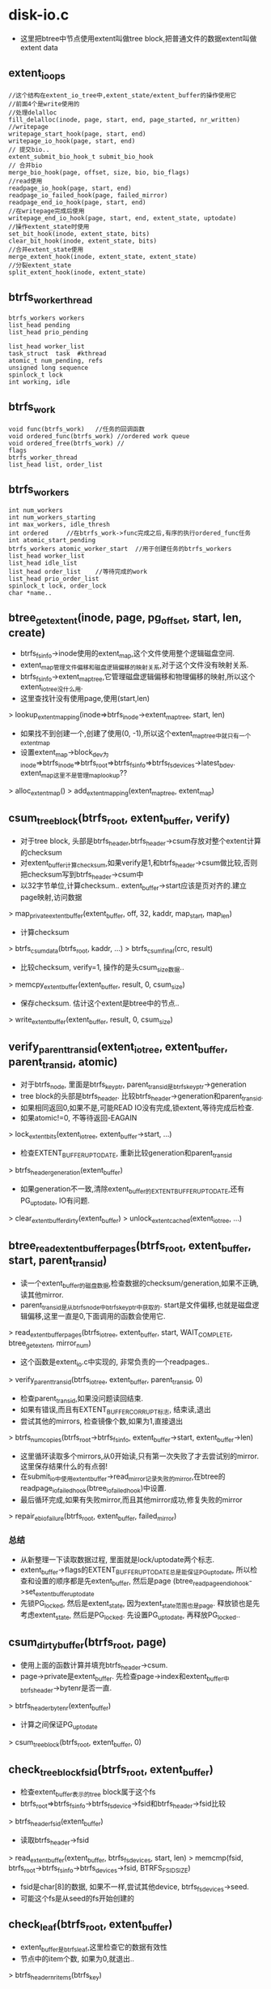 * disk-io.c
  - 这里把btree中节点使用extent叫做tree block,把普通文件的数据extent叫做extent data

** extent_io_ops
   #+begin_src C++
       //这个结构在extent_io_tree中,extent_state/extent_buffer的操作使用它
       //前面4个是write使用的
       //处理delalloc
       fill_delalloc(inode, page, start, end, page_started, nr_written)
       //writepage
       writepage_start_hook(page, start, end)
       writepage_io_hook(page, start, end)
       // 提交bio..
       extent_submit_bio_hook_t submit_bio_hook
       // 合并bio
       merge_bio_hook(page, offset, size, bio, bio_flags)
       //read使用
       readpage_io_hook(page, start, end)
       readpage_io_failed_hook(page, failed_mirror)
       readpage_end_io_hook(page, start, end)
       //在writepage完成后使用
       writepage_end_io_hook(page, start, end, extent_state, uptodate)
       //操作extent_state时使用
       set_bit_hook(inode, extent_state, bits)
       clear_bit_hook(inode, extent_state, bits)
       //合并extent_state使用
       merge_extent_hook(inode, extent_state, extent_state)
       //分裂extent_state
       split_extent_hook(inode, extent_state)
   #+end_src

** btrfs_worker_thread
   #+begin_src C++
       btrfs_workers workers
       list_head pending
       list_head prio_pending
     
       list_head worker_list
       task_struct  task  #kthread
       atomic_t num_pending, refs
       unsigned long sequence
       spinlock_t lock
       int working, idle
   #+end_src
     
** btrfs_work
   #+begin_src C++
       void func(btrfs_work)   //任务的回调函数
       void ordered_func(btrfs_work) //ordered work queue
       void ordered_free(btrfs_work) //
       flags
       btrfs_worker_thread
       list_head list, order_list
   #+end_src
     
** btrfs_workers
   #+begin_src C++
       int num_workers
       int num_workers_starting
       int max_workers, idle_thresh
       int ordered     //在btrfs_work->func完成之后,有序的执行ordered_func任务
       int atomic_start_pending
       btrfs_workers atomic_worker_start  //用于创建任务的btrfs_workers
       list_head worker_list
       list_head idle_list
       list_head order_list    //等待完成的work
       list_head prio_order_list
       spinlock_t lock, order_lock
       char *name..
   #+end_src
     
** btree_get_extent(inode, page, pg_offset, start, len, create)
   - btrfs_fs_info->inode使用的extent_map,这个文件使用整个逻辑磁盘空间.
   - extent_map管理文件偏移和磁盘逻辑偏移的映射关系,对于这个文件没有映射关系.
   - btrfs_fs_info->extent_map_tree,它管理磁盘逻辑偏移和物理偏移的映射,所以这个extent_io_tree没什么用.
   - 这里查找针没有使用page,使用(start,len)
   > lookup_extent_mapping(inode=>btrfs_inode->extent_map_tree, start, len)
   - 如果找不到创建一个,创建了使用(0, -1),所以这个extent_map_tree中就只有一个extent_map
   - 设置extent_map->block_dev为inode=>btrfs_inode=>btrfs_root=>btrfs_fs_info=>btrfs_fs_devices->latest_bdev. extent_map这里不是管理map_lookup??
   > alloc_extent_map()
   > add_extent_mapping(extent_map_tree, extent_map)

** csum_tree_block(btrfs_root, extent_buffer, verify)
   - 对于tree block, 头部是btrfs_header,btrfs_header->csum存放对整个extent计算的checksum
   - 对extent_buffer计算checksum,如果verify是1,和btrfs_header->csum做比较,否则把checksum写到btrfs_header->csum中
   - 以32字节单位,计算checksum..  extent_buffer->start应该是页对齐的.建立page映射,访问数据
   > map_private_extent_buffer(extent_buffer, off, 32, kaddr, map_start, map_len)
   - 计算checksum
   > btrfs_csum_data(btrfs_root, kaddr, ...)
   > btrfs_csum_final(crc, result)
   - 比较checksum, verify=1, 操作的是头csum_size数据..
   > memcpy_extent_buffer(extent_buffer, result, 0, csum_size)
   - 保存checksum. 估计这个extent是btree中的节点..
   > write_extent_buffer(extent_buffer, result, 0, csum_size)

** verify_parent_transid(extent_io_tree, extent_buffer, parent_transid, atomic)
   - 对于btrfs_node, 里面是btrfs_key_ptr, parent_transid是btrfs_key_ptr->generation
   - tree block的头部是btrfs_header. 比较btrfs_header->generation和parent_transid.
   - 如果相同返回0,如果不是,可能READ IO没有完成,锁extent,等待完成后检查.
   - 如果atomic!=0, 不等待返回-EAGAIN
   > lock_extent_bits(extent_io_tree, extent_buffer->start, ...)
   - 检查EXTENT_BUFFER_UPTODATE, 重新比较generation和parent_transid
   > btrfs_header_generation(extent_buffer)
   - 如果generation不一致,清除extent_buffer的EXTENT_BUFFER_UPTODATE,还有PG_uptodate, IO有问题.
   > clear_extent_buffer_dirty(extent_buffer)
   > unlock_extent_cached(extent_io_tree, ...)

** btree_read_extent_buffer_pages(btrfs_root, extent_buffer, start, parent_transid)
   - 读一个extent_buffer的磁盘数据,检查数据的checksum/generation,如果不正确,读其他mirror. 
   - parent_transid是从btrfs_node中btrfs_key_ptr中获取的. start是文件偏移,也就是磁盘逻辑偏移,这里一直是0,下面调用的函数会使用它.
   > read_extent_buffer_pages(btrfs_io_tree, extent_buffer, start, WAIT_COMPLETE, btree_get_extent, mirror_num)
   - 这个函数是extent_io.c中实现的, 非常负责的一个readpages..
   > verify_parent_transid(btrfs_io_tree, extent_buffer, parent_transid, 0)
   - 检查parent_transid,如果没问题读回结束. 
   - 如果有错误,而且有EXTENT_BUFFER_CORRUPT标志, 结束读,退出
   - 尝试其他的mirrors, 检查镜像个数,如果为1,直接退出
   > btrfs_num_copies(btrfs_root->btrfs_fs_info, extent_buffer->start, extent_buffer->len)
   - 这里循环读取多个mirrors,从0开始读,只有第一次失败了才去尝试别的mirror.这里保存结果什么的有点弱! 
   - 在submit_io中使用extent_buffer->read_mirror记录失败的mirror,在btree的readpage_io_failed_hook(btree_io_failed_hook)中设置.
   - 最后循环完成,如果有失败mirror,而且其他mirror成功,修复失败的mirror
   > repair_eb_io_failure(btrfs_root, extent_buffer, failed_mirror)

*** 总结
   - 从新整理一下读取数据过程, 里面就是lock/uptodate两个标志.
   - extent_buffer->flags的EXTENT_BUFFER_UPTODATE总是能保证PG_uptodate, 所以检查和设置的顺序都是先extent_buffer, 然后是page  (btree_readpage_end_io_hook->set_extent_buffer_uptodate
   - 先锁PG_locked, 然后是extent_state, 因为extent_state范围也是page. 释放锁也是先考虑extent_state, 然后是PG_locked. 先设置PG_uptodate, 再释放PG_locked..

** csum_dirty_buffer(btrfs_root, page)
   - 使用上面的函数计算并填充btrfs_header->csum. 
   - page->private是extent_buffer. 先检查page->index和extent_buffer中btrfs_header->bytenr是否一直.
   > btrfs_header_bytenr(extent_buffer)
   - 计算之间保证PG_uptodate
   > csum_tree_block(btrfs_root, extent_buffer, 0)

** check_tree_block_fsid(btrfs_root, extent_buffer)
   - 检查extent_buffer表示的tree block属于这个fs
   - btrfs_root=>btrfs_fs_info->btrfs_fs_device->fsid和btrfs_header->fsid比较
   > btrfs_header_fsid(extent_buffer)
   - 读取btrfs_header->fsid
   > read_extent_buffer(extent_buffer, btrfs_fs_devices, start, len)
   > memcmp(fsid, btrfs_root->btrfs_fs_info->btrfs_devices->fsid, BTRFS_FSID_SIZE)
   - fsid是char[8]的数据, 如果不一样,尝试其他device, btrfs_fs_devices->seed.
   - 可能这个fs是从seed的fs开始创建的

** check_leaf(btrfs_root, extent_buffer)
   - extent_buffer是btrfs_leaf,这里检查它的数据有效性
   - 节点中的item个数, 如果为0,就退出..
   > btrfs_header_nritems(btrfs_key)
   - 检查每个节点
   > btrfs_item_offset_nr(btrfs_key, 0)
   > btrfs_item_size_nr(btrfs_key, 0)
   > BTRFS_LEAF_DATA_SIZE(btrfs_root)
   - 第一个节点的data在extent最后..两者相加是btrfs_leaf的大小/tree block大小
   > btrfs_item_key_to_cpu(extent_buffer, btrfs_key, slot)
   - 获取btrfs_leaf中连续的两个key,检查是否有序,先比较objectid/type/offset
   > btrfs_comp_cpu_keys(key1, key2)
   - 检查两个挨着的data,位置是否正确
   > btrfs_item_offset_nr(extent_buffer, slot)
   > btrfs_item_end_nr(extent_buffer, slot+1)

** find_eb_for_page(extent_io_tree, page, int max_walk)
   - 找extent_buffer,它的范围函盖page
   - btrfs_io_tree使用radix tree管理extent_buffer,使用文件偏移索引
   - page是pagecache中的,从它获取文件偏移
   > page_offset(page)
   > find_extent_buffer(extent_io_tree, start, 0)
   - 如果找不到会减小查找地址start,直到找到一个extent_buffer
   - 检查extent_buffer->start/len,包含page的位置才有效,否则返回NULL

** btrfs_readpage_end_io_hook(page, start, end, extent_state, mirror)
   - 这是readpage完成后的回调函数, page->private是extent_buffer, page可以找到btrfs_inode, btrfs_root, btrfs_io_tree. 
   - 虽然这里是page,但操作的单位是extent,这个extent的page都完成时,才进行检查
   - page对应的extent是page->private.
   - 完成一个page的read, 记录到extent_buffer, 如果extent没有完成,就直接退出.
   > atomic_dec_and_test(extent_buffer->io_pages)
   - 下面开始检查extent_buffer数据的有效性.
   - btrfs_header->bytenr和extent_buffer->start比较
   > btrfs_header_bytenr(extent_buffer)
   - fsid, tree block属于这个fs
   > check_tree_block_fsid(btrfs_root, extent_buffer)
   - tree block的checksum
   > btrfs_header_level(extent_buffer)
   > csum_tree_block(btrfs_root, extent_buffer, 1)
   - 如果上面得出的level为0,检查叶子有效性..
   > check_leaf(btrfs_root, extent_buffer)
   - 如果extent读取完毕,设置extent/page的uptodate标志
   > set_extent_buffer_uptodate(extent_buffer)
   - 如果是readahead,回调函数
   > btrfs_readahead_hook(btrfs_root, extent_buffer, start, ret)

** btree_io_failed_hook(page, failed_mirror)
   - bio失败的回调函数
   - 设置extent_buffer->bflags的EXTENT_BUFFER_IOERROR, extent_buffer->read_mirror为failed_mirror
   - 检查EXTENT_BUFFER_READAHEAD
   > btree_readahead_hook(btrfs_root, extent_buffer, start, -EIO)

** 总结

** end_io_wq
   #+begin_src 
       bio                     //原始的bio
       bio_end_io_t end_io     //原始的回调
       void private            //?
       btrfs_fs_info info      //?
       int error
       int metadata            //是否是metadata的io
       list_head list
       btrfs_work work         //具体的事情
       // 用于bio完成之后的数据,对于读就是验证checksums,对于写是操作metadata,
   #+end_src

** end_workqueue_bio(bio, err)
   - 这是一个bio回调函数. bio提交之后,再触发别的任务.
   - end_io_wq在bio->private中, 设置end_io_wq, 回调函数是end_workqueue_fn. 根据IO方向和end_io_wq->metadata把end_io_wq添加到对应的wq中
   > btrfs_queue_worker(btrfs_fs_info->some_worker, end_io_wq->work)
   - wirte, metadata=BTRFS_WQ_ENDIO_METADATA   => endio_meta_write_workers
   - write, metadata=BTRFS_WQ_ENDIO_FREE_SPACE => endio_freespace_worker
   - write, metadata=BTRFS_WQ_ENDIO_RAID56     => endio_raid56_workers
   - write                                     => endio_write_workers
   - metadata = BTRFS_WQ_ENDIO_RAID56          => endio_raid56_workers
   - metadata > 0                              => endio_meta_workers
   - metadata = 0                              => endio_workers
   - 对于metadata还有什么后续工作?!

** btrfs_bio_wq_end_io(btrfs_fs_info, bio, metadata)
   - 处理bio, 使用的end_io_wq保存bio->private/end_io
   - 替换bio->bi_end_io使用end_workqueue_bio, bio->bi_private为end_io_wq

** btrfs_async_submit_limit(btrfs_fs_info)
   - 计算界限值  256*btrfs_fs_info->workers.max_workers
   - 这里开始处理一种btrfs_workers

** async_submit_bio
   #+begin_src 
       inode,
       bio
       list_head list
       extent_submit_bio_hook_t submit_bio_start   //发射bio的函数
       extent_submit_bio_hook_t sbumit_bio_done    //bio完成后的操作,不仅是bio的回调
       int rw, mirror_num
       long bio_flags
       bio_offset
       btrfs_work work
       int error
   #+end_src
   
** run_one_async_start(btrfs_work)
   - 处理async_submit_bio的工作, 提交bio
   > async_submit_bio->submit_bio_start(async_submit_bio->inode, async_submit_bio->rw, async_submit_bio->bio, async_submit_bio->mirror_num, async_submit_bio->bio_flags, async_submit_bio-> bio_offset)

** run_one_async_done(btrfs_work)
   - 根据一个特殊的btrfs_fs_info->workers计算阀值??
   - btrfs_fs_info->nr_async_submits--, 如果它计算的阀值,唤醒其他等待的任务
   > wake_up(btrfs_fs_info->async_submit_wait)
   - bio完成,如果bio有问题,直接结束bio
   > bio_endio(async_submit_bio->bio, async_submit_bio->error)
   - 如果没有错误,处理后续的问题
   > async_submit_bio->submit_bio_done(async_submit_bio->inode, ...)

** run_one_async_free(btrfs_work)
   - 释放async_submit_bio

** 总结
   - 上面三个是async_submit_bio->btrfs_work使用的3个回调函数,它会放到ordered的btrfs_workers中.
   - btrfs_work会先处理bio,它应该会等待bio完成,提交bio是回调函数
   - 完成后处理ordered的回调,就是bio完成后的处理,也是回调函数
   - 最后释放async_submit_bio结构

** btrfs_wq_submit_bio(btrfs_fs_info, inode, rw, bio, mirror_num, bio_flags, bio_offset, extent_submit_bio_hook_t submit_bio_start, submit_bio_done)
   - 异步提交bio, 创建一个async_submit_bio, 
   - async_submit_bio的2个回调是submit_bio_start/done, 就是给btrfs_work里面使用的
   - 构造btrfs_work, btrfs_work->func是run_one_async_start, btrfs_work->ordered_func是run_one_async_done, btrfs_work->ordered_free是run_one_async_free
   - 增加btrfs_fs_info->nr_async_submits, 如果是同步bio/REQ_SYNC,提高它的优先级, 为何还用异步提交?!
   > btrfs_set_work_high_prio(async_submit_bio->btrfs_work)
   - 提交到btrfs_workers
   - btrfs_queue_worker(btrfs_fs_info->workers, async_submit_bio->btrfs_work)
   - btrfs_fs_info->async_submit_draining>0 && btrfs_fs_info->nr_async_submits>0. while等待,应该是等待第一个条件
   > wait_event(btrfs_fs_info->async_submit_wait, btrfs_fs_info->nr_async_submits == 0)
   - 在启动delalloc的操作中设置这个标志,它几乎停止了异步提交的工作????
     
** btree_csum_one_bio(bio)
   - 对bio数据进行校验,bio_vec的单位是page,循环每个page
   - 但checksum的计算单位是extent,对每个page,找到对应的extent_buffer,只有page是extent_buffer的第一个page时,才处理.
   - 这里也没有页内偏移了!!
   > csum_dirty_buffer(page=>address_space=>inode=>btrfs_inode=>btrfs_root, page)

** __btrfs_submit_bio_start(inode, rw, bio, mirror_num, bio_flgs, offset)
   > btree_csum_one_bio(bio)
   - 提交bio之前校验

** __btrfs_submit_bio_done(inode, re, bio, mirror_num, bio_flags, bio_offset)
   - 映射bio,并提交针对物理设备的bio
   > btrfs_map_bio(btrfs_inode->btrfs_root, rw, bio, mirror_num, 1)
   > bio_endio(bio, ret)
   - 如果上面映射失败,就结束bio..

** check_async_write(inode, bio_flags)
   - 检查bio_flags的EXTENT_BIO_TREE_LOG. 如果是log,不支持async?!
   - 如果有xmm4,也是同步,计算的很快!

** btree_submit_bio_hook(inode, re, bio, mirror_num, bio_flags, bio_offset)
   - btree_extent_io_ops->submit_bio_hook函数,根据不同的bio,使用不同的提交方式处理
   - 这里的同步异步之分,根据log?!
   > check_async_write(inode, bio_flags)
   - 如果是读, 使用end_io_wq包装起来. bio回调函数没有多做什么!把不同的bio回调放到不同的worker里面调用??
   > btrfs_bio_wq_end_io(btrfs_fs_info, bio, 1)
   - 这里会把end_io_wq->btrfs_work提价到btrfs_fs_info->endio_meta_workers中,在里面处理原来的bio的回调函数.??
   - 提交bio
   > btrfs_map_bio(btrfs_root, rw, bio, mirror_num, 0)
   - 如果是同步写操作,就先校验..
   > btree_csum_one_bio(bio)
   - 再提交
   > btrfs_map_bio(btrfs_root, rw, bio, mirror_num, 0)
   > 如果是异步写操作, 包装async_submit_bio,使用上面的2个函数提交,首先计算checksum,然后提交bio
   > btrfs_wq_submit_bio(btrfs_fs_info, inode, rw, bio, mirror_num, 0, bio_offset, __btree_submit_bio_start, __btree_submit_bio_done)
   - 如果上面有错误,处理endio
   > bio_endio(bio, ret)

** 总结
   - 上面有2个任务,一个是readpage的完成处理,检查结果和处理失败
   - 二是提交bio,对于写就是先check,再提交bio.
   - 但这里要看看提交bio时的回调函数. 对于readpage,已经明确,对于读呢?

** btree_writepages(address_space, writeback_control)
   - address_space_operations的readpages结构
   - 如果WB_SYNC_NONE,检查是否需要启动io
   - 如果writeback_control->for_kupdate,不需要?
   - btrfs_fs_info->dirty_metadata_bytes > BTRFS_DRITY_METADATA_THRESH/32M, 需要启动
   > btree_write_cache_pages(address_space, writeback_control)

** btree_readpage(file, page)
   - page->address_space->inode=>btrfs_inode->btrfs_io_tree
   > extent_read_full_page(extent_io_tree, page, btrfs_get_extent, 0)
   - 对于btree来说,没有readpages接口..

** btrfs_releasepage(page, gfp_flags)
   - 如果page在io中, PageWriteback/PageDirty,不能释放.
   - 只能通过释放extent_buffer,来释放page
   > try_release_extent_buffer(page, gfp_flags)

** btrfs_invalidatepage(page, offset)
   - 这个函数只有一个地方使用,就是writepage中,发现写的地址已经超过文件大小,需要无效掉相映的数据.
   - 锁住extent,等待PG_writeback, 最后释放extent_state的状态
   > extent_invalidatepage(extent_io_tree, page, offset)
   - 最后释放它.
   > btrfs_releasepage(page, ..)

** btrfs_set_page_dirty(page)
   - 就是设置pagecache的标志
   > __set_page_dirty_nobuffers(page)

** btree_aops
   readpage => btree_readpage
   writepages => btree_writepages
   releasepage => btree_releasepage
   invalidatepage => btree_invalidatepage
   set_page_dirty => btree_set_page_dirty

** readahead_tree_block(btrfs_root, bytenr, blocksize, parent_transid)
   > btrfs_find_create_tree_block(btrfs_root, bytenr, blocksize)
   - 这里找的extent_buffer是属于某个inode??  btrfs_fs_info应该是某个super_block?? btrfs的subvolumn管理使用了inode??  创建extent_buffer, 分配page
   > read_extent_buffer_pages(btrfs_inode->extent_io_tree, extent_buffer, 0, WAIT_NONE, btree_get_extent, 0)
   - 读取数据到对应的page中
   > free_extent_buffer(extent_buffer)
   - 释放extent_buffer, 但数据在page中不会立刻释放

** reada_tree_block_flagged(btrfs_root, bytenr, blocksize, mirror_num, extent_buffer)
   - 和上面的预读类似,但如果操作没有错误,这里会返回extent_buffer
   > btrfs_find_create_tree_block(btrfs_root, bytenr, blocksize)
   > read_extent_buffer_page(...)
   > extent_buffer_uptodate(extent_buffer)
   - 检查uptodate标志,没有问题才返回. 并且设置EXTENT_BUFFER_READAHEAD

**** readahead的接口..

** btrfs_find_tree_block(btrfs_root, bytenr, blocksize)
   - 所有的tree block使用的extent_buffer都在btrfs_fs_info->btrfs_inode的extent_io_tree中,使用radix管理
   > find_extent_buffer(...)

** btrfs_find_create_tree_block(btrfs_root,  bytenr, blocksize)
   - 创建extent_buffer, 还要关联page.磁盘的数据使用btree inode的pagecache缓存.
   > alloc_extent_buffer(...)
   - 应该算一个总结,说明page/extent的关系
   - 从pagecache中获取/创建page, 同时绑定两者关系, 第一个page设定了,其他的没有PG_checked

** btrfs_write_tree_block(extent_buffer)
   - 直接使用pagecache的操作
   > filemap_fdatawrite_range(extent_buffer=>page=>address_space, start, end)

** btrfs_wait_tree_block_writeback(extent_buffer)
   > filemap_fdatawait_range(...)

** read_tree_block(btrfs_root, bytenr, blocksize, parent_transid)
   - 这里包装extent-io.c的函数, 给上层操作btree使用,读取磁盘数据.
   > btrfs_find_create_tree_block(...)
   > btree_read_extent_buffer_pages(btrfs_root, extent_buffer, 0, parent_transid)

** clean_tree_block(btrfs_trans_handle, btrfs_root, extent_buffer)
   - 清除EXTENT_BUFFER_DIRTY标志,不清楚哪里使用它
   - btrfs_header->generation == btrfs_root=>btrfs_fs_info=>running_transaction=>transid 才处理
   - 获取extent_buffer的blocking write lock
   - 清除EXTENT_BUFFER_DIRTY标志, 如果原来有,修改统计数
   - btrfs_fs_info->dirty_metadata_bytes -=  extent_buffer->len
   > btrfs_set_lock_blocking(extent_buffer)
   > clear_extent_buffer_dirty(extent_buffer)
   - 这里不明白要做什么? 因为要释放extent,而不需要把它写回吗?

** 总结
   - 这里都tree block的辅助函数,但大都是log使用的?!

** __setup_root(nodesize, leafsize, sectorsize, stripesize, btrfs_root, btrfs_fs_info, objectid)
   - 填充btrfs_root, 大部分是一些初始化. 
   > extent_io_tree_init(btrfs_root->dirty_log_pages, btrfs_fs_info->btrfs_inode->i_mapping)

** find_and_setup_root(btrfs_root tree_root, btrfs_fs_info, objectid, btrfs_root)
   - 从磁盘中读取出来一个树的信息,放到参数btrfs_root中
   - 初始化普通的btrfs_root,在tree_root中取出一些参数使用nodesize/leafsize/sectorsize/stripesize
   > __setup_root(..)
   - 想去tree root中查找对应的btrfs_key/btrfs_root_item
   > btrfs_find_last_root(btrfs_root, objectid, btrfs_root->btrfs_root_item, btrfs_root->root_key)
   - 获取btrfs_root_item->generation,用它检查btrfs_root树根节点tree block的有效性
   > btrfs_root_generation(btrfs_root_item)
   > btrfs_level_size(btrfs_root, btrfs_root_item->level)
   - 读取出来树的根节点..
   > read_tree_block(btrfs_root, btrfs_root_bytenr(btrfs_root_item), blocksize, generation)
   - 重复验证了? ??
   > btrfs_buffer_uptodate(..)
   - btrfs_root->commit_root是在transaction用的?? 保存指针.
   > btrfs_root_node(btrfs_root)

** btrfs_alloc_root(btrfs_fs_info)
   - kzalloc(sizeof(btrfs_root)..)

** btrfs_create_tree(btrfs_trans_handle, btrfs_fs_info, objectid)
   - btrfs_fs_info->tree_root是树根树,从里面取出objectid对应的item,它是一颗树的root,构造另一颗树.
   > btrfs_alloc_root(btrfs_fs_info)
   - 使用btrfs_fs_info做简单的初始化
   > __setup_root(btrfs_root->btrfs_root->nodesize, leafsize, sectorsize, stripesize, btrfs_root, btrfs_fs_info, objectid)
   - 设置btrfs_root->btrfs_key=(objectid/BTRFS_ROOT_ITEM_KEY,0)
   - 从磁盘btree中创建一个extent_buffer,作为btrfs_leaf, 新的btree只有一个节点,就是叶子节点..初始化btrfs_header.. 它实际上需要分配extent, 使用了delay的操作.
   > btrfs_alloc_free_block(btrfs_trans_handle, btrfs_root, leafsize, 0, objectid, NULL, 0, 0, 0)
   > btrfs_set_header_bytenr(...)
   - 这里设置了btrfs_header->genration是btrfs_trans_handle->transid, 那么tree_root中对应的btrfs_root_item呢??
   > btrfs_set_header_generation(...）
   > btrfs_set_header_backref_rev(btrfs_leaf, BTRFS_MIXED_BACKREF_REV)
   - 设置btrfs_header->flags的BTRFS_BACKREF_REV_SHIFT, 反向索引个数??  还有own,也就是root. 把这个extent_buf给btrfs_root->node
   > btrfs_set_header_owner(btrfs_leaf, objectid)
   > write_extent_buffer(extent_buffer, btrfs_fs_info->fsid, btrfs_header_fsid(leaf), BTRFS_FSID_SIZE)
   - 处理fsid, 还是在初始化这个叶子节点, 还有uuid.. btrfs_fs_info->fsid/chunk_tree_uuid
   > btrfs_mark_buffer_dirty(extent_buffer)
   - 刚创建的就是脏的,不仅extent_buffer->bflags的EXTENT_BUFFER_DIRTY,还有PageDirty.
   - 下面是初始化btrfs_root->btrfs_root_item, 插入到tree_root中的item..
   > btrfs_set_root_bytenr(...)
   - 最后把btrfs_key/btrfs_root_item插入到tree_root中..
   > btrfs_insert_root(btrfs_trans_handle, btrfs_root tree_root, key, btrfs_root->btrfs_root_item)
   > btrfs_tree_unlock(extent_buffer)
   - 这里竟然用到了extent_buffer的释放blocking write lock..在刚创建时,设置了锁..

** alloc_log_tree(btrfs_trans_handle, btrfs_fs_info)
   - log机制为每个subvol创建一个log tree, 里面记录文件系统的变化. 这里建立的tree也是给btrfs_fs_info使用的? 它里面是什么??
   - 创建一个log树,它的在tree_root中的节点是(BTRFS_TREE_LOG_OBJECTID,BTRFS_ROOT_ITEM_KEY, BTRFS_TREE_LOG_OBJECTID). 使用btrfs_fs_info创建并初始化btrfs_root
   > btrfs_alloc_root(btrfs_fs_info)
   > __setup_root(tree_root->nodesize, ..., BTRFS_TREE_LOG_OBJECTID)
   - 分配log tree根节点extent
   > btrfs_alloc_free_block(btrfs_trans_handle, btrfs_root, btrfs_root->leafsize, 0, BTRFS_TREE_LOG_OJBECTID, ...)
   - 初始化extent_buffer中的btrfs_header
   > write_extent_buffer(fsid)
   > btrfs_mark_buffer_dirty(btrfs_root->node)
   > btrfs_tree_unlock(btrfs_root->extent_buffer)
   - 这里并没有把新创建的btrfs_root的btrfs_key/btrfs_item放到tree_root中?? 都没有初始化这些..

** btrfs_init_log_tree_root(btrfs_trans_handle, btrfs_fs_info)
   - 创建btrfs_fs_info->log_tree_root...  估计不久就可以看到btrfs_fs_info的创建了..
   > alloc_log_tree(btrfs_trans_handle, btrfs_fs_info)

** btrfs_add_log_tree(btrfs_trans_handle, btrfs_root)
   - 创建btrfs_root作为log tree, 设置log_tree->last_trans = btrfs_trans_handle->transid.. 为何不设置btree的generation? 
   > alloc_log_tree(btrfs_trans_handle, btrfs_root->btrfs_fs_info)
   - log_root->btrfs_key.offset = btrfs_root->btrfs_key.objectid, 在btree中建立联系.
   - btrfs_root_item里面有btrfs_inode_item, 初始化btrfs_root->btrfs_root_item->btrfs_inode_item, 然后是btrfs_root_item的其他部分..
   - 从extent_buffer中获取信息,给btrfs_root_item
   > btrfs_set_root_node(log_root->btrfs_root_item, log_root->extent_buffer)
   - 把这个log_root给btrfs_root->log_root

** btrfs_read_fs_root_no_radix(btrfs_root, btrfs_key)
   - 应该是从树之树中读取一个subvolume对应的btrfs_root. 
   - 在内存中所有的btrfs_root使用radix管理,索引是btrfs_key 这里是直接创建btrfs_root, 从btree中获取信息..
   - 创建btrfs_root.
   > btrfs_alloc_root(btrfs_fs_info)
   - 如果btrfs_key->offset=-1，offset应该是generation/transid, 找btree中创建,直接退出
   > find_and_setup_root(btrfs_root tree_root, btrfs_fs_info, btrfs_key.objectid, btrfs_root)
   - 否则读取特定的btrfs_root_item,创建btrfs_root
   > __setup_root(btrfs_root->nodesize, ...)
   - 读取btrfs_root_item
   > btrfs_alloc_path()
   > btrfs_search_slot(NULL, btrfs_root, location, path, 0,0)
   > btrfs_read_root_item(btree_root, extent_buffer, slot, btrfs_root->btrfs_root_item..)
   > btrfs_free_path(btrfs_path)
   - 读取根节点extent_buffer
   > btrfs_level_size(btrfs_root, level)
   - nodesize / leafsize, 使用generation去验证下面读的结构,挑一个好的mirror..
   > btrfs_root_generation(btrfs_root->btrfs_root_item)
   > btrfs_root_bytenr(btrfs_root_item)
   > read_tree_block(btrfs_root, btrfs_root_bytenr(...), blocksize, generation)
   - 对于非log的btree_root, 设置btrfs_root->ref_cows=1.. log自然不需要cow.
   > btrfs_check_and_init_root_item(btrfs_root->btrfs_root_item)
   - 设置btrfs_root_item->btrfs_inode_item->flags的BTRFS_INODE_ROOT_ITEM_INIT, 这不是一个普通的btrfs_inode_item. 它有用吗?!

** btrfs_read_fs_root_no_name(btrfs_fs_info, btrfs_key)
   - 根据btrfs_key从btrfs_fs_info中找btrfs_root..
   - 先处理特殊的树, btrfs_key->objectid= BTRFS_TREE_ROOT_OBJECTID/BTRFS_ENTENT_TREE_OBJECT/BTRFS_CHUNK_TREE_OBJECTID/BTRFS_DEV_TREE_OBJECTID/BTRFS_CSUM_TREE_OBJECTID/BTRFS_QUOTA_TREE_OBJECTID.. 这些都在btrfs_fs_info->**_root, 在创建btrfs_fs_info时都创建好了. 
   - 去radix tree中查找
   > radix_tree_lookup(btrfs_fs_info->fs_roots_radix, btrfs_key->objectid)
   - 如果没找到,再去磁盘中找..
   > btrfs_read_fs_root_no_radix(btrfs_fs_info->btrfs_root, btrfs_key)
   - 然后创建free_ino_ctl/free_ino_pinned
   > btrfs_init_free_ino_ctl(btrfs_root)
   - cache wait是什么??
   > init_waitqueue_head(btrfs_root->cache_wait)
   - 这是dev_t, 申请一个空闲的dev_t
   > get_anon_bdev(btrfs_root->anon_dev)
   - 如果有orphan item, 设置btrfs_root->orphan_item_inserted = 1
   > btrfs_find_orphan_item(btrfs_fs_info->tree_root, btrfs_key->objectid)
   - 把btrfs_root放到radix tree..
   > radix_tree_insert(btrfs_fs_info->fs_roots_radix, btrfs_root->btrfs_key->objectid, btrfs_root)
   - 检查有没有死节点,也就是btrfs_root_item->refs为0的,把它放到btrfs_fs_info的一个队列中
   > btrfs_find_dead_roots(btrfs_fs_info->tree_root, btrfs_key->btrfs_key->objectid)

** btrfs_congested_fn(contested_data, bdi_bits)
   - congested_data是btrfs_fs_info. 
   - 遍历btrfs_fs_info->btrfs_fs_devices->devices,里面是btrfs_device.
   > blk_get_backing_dev_info(btrfs_device->block_device)
   - backing_dev_info在2个地方使用,一个是request_queue,一个是fs
   > bdi_congested(backing_dev_info, bdi_bits)
   - 如果有一个阻塞,就返回1

** setup_bdi(btrfs_info, backing_dev_info)
   > bdi_setup_and_register(bdi, "btrfs", BDI_CAP_MAP_COPY)
   - 创建bdi内存刷新线程, 设置bdi->congested_fn回调函数btrfs_congested_fn.
   - 这个文件系统还是很负责的,它处理设备的阻塞情况?!

** 总结
   - 上面的工作是创建btrfs_root

** end_workqueue_fn(btrfs_work)
   - end_io_wq->btrfs_work的工作,怎么不放到上面! 完成bio. 它的回调函数应该会做checksum校验
   > bio_endio(bio, error)
   - 这里使用btrfs_workers的目标是使用单独的线程计算checksum!

** cleaner_kthread(void)
   - 这个是btrfs_fs_info->cleaner_kthread使用的函数
   - void是btrfs_root, 应该是tree_root
   - 它的inode应该是btrfs_block_group_cache的free space inode,需要它处理吗?
   > btrfs_run_delayed_iput(btrfs_root)
   - 处理没有用的snapshot
   > btrfs_clean_old_snapshots(btrfs_root)
   - 还有碎片整理的东西
   > btrfs_run_defrag_inodes(btrfs_root->btrfs_fs_info)
   - transaction会唤醒它
   > __set_current_state(TASK_RUNNING)
   - 使用btrfs_fs_info->cleanr_mutex锁住,和transaction通信

** transaction_kthread(void)
   - btrfs_fs_info->running_transaction的工作,周期的检查btrfs_fs_info->running_transaction, 及时的提交它们. transaction会唤醒这个工作,难道是异步提交?!
   - 如果btrfs_transaction->blocked, 直接提交
   - now - btrfs_transaction->start_time > 30 也可以提交
   - 首先获取btrfs_trans_handle
   > btrfs_attach_transaction(btrfs_root)
   - 如果btrfs_transaction->transid和btrfs_trans_handle->transid相同,就是提交
   > btrfs_commit_transaction(btrfs_transaction, btrfs_root)
   - 否则就是结束?!
   > btrfs_end_transaction(btrfs_transaction, btrfs_root)
   - 唤醒cleaner_kthread, 就是上面的btrfs_work..
   - 睡眠一段时间,继续工作..
   > wait_up_process(btrfs_root->btrfs_fs_info->cleaner_kthread)

** find_newest_super_backup(btrfs_fs_info, newest_gen)
   - BTRFS_NUM_BACKUP_ROOTS是btrfs_fs_info->btrfs_super_block->btrfs_root_backup的个数,里面是一些重要的备份信息.
   - 遍历这些btrfs_root_backup,找一个btrfs_root_backup->tree_root->gen和newest_gen相同的
   > btrfs_backup_tree_root_gen(btrfs_root_backup)

** find_oldest_super_backup(btrfs_fs_info, newest_gen)
   - 找最老的备份给btrfs_fs_info->backup_root_index, 保存新的备份
   > find_newest_super_backup(btrfs_fs_info, newest_gen)
   - 如果找到-1, 就是没有找到,就使用第一个

** backup_super_roots(btrfs_fs_info)
   - 把重要信息备份到btrfs_root_backup中,逻辑地址和generation
   > btrfs_set_backup_tree_root(btrfs_root_backup, ...)
   - 获取btrfs_fs_info中的各种btrfs_root, 获取每个extent_buffer中的btrfs_header中的bytenr/generation

** next_root_backup(btrfs_fs_info, btrfs_super_block, num_backups_tried, backup_index)
   - 从btrfs_root_backup中取出来一些信息给btrfs_super_block. 
   - tree_root的bytenr/level/generation
   - 根据btrfs_super_block->generation找一个对应的btrfs_root_backup

** free_root_pointers(btrfs_fs_info, chunk_root)
   - 释放各种btrfs_fs_info->*root->node)
   > free_extent_buffer(btrfs_fs_info->tree_root->node)
   - 还有chunk_root的.

** open_ctree(super_block, btrfs_fs_devices, options)
   - 初始化btrfs_fs_info, 创建一系列的btrfs_root
   > btrfs_alloc_root(btrfs_fs_info)
   > init_srcu_struct(btrfs_fs_info->subvol_srcu)
   > setup_bdi(btrfs_fs_info)
   - 创建bdi, 给btrfs_fs_info->bdi. 
   - 创建之后,文件系统应该不会再管理bdi任务,而是交给flush线程处理. 当flush线程发现某个bdi任务很重时,自动创建对应的线程. 它处理的是bd_writeback, 一般是sync,回收内存使用的那些任务.
   > new_inode(super_block)
   - 创建btrfs_inode给btrfs_fs_info->btree_inode,貌似没有特别的
   - 初始化各种表头,
   - fs_roots_radix管理所有的btrfs_root
   - trans_list应该是btrfs_transaction队列
   - dead_roots是该删除的btrfs_root
   - delayed_iputs是该释放的inode
   - delalloc_inodes该出发delalloc的inode
   - caching_block_groups是所有的btrfs_block_group_cache
   - 各种lock/mutex,应该保护对应的list/tree
   - space_info是btrfs_space_info
   - dirty_cowonly_roots是什么??
   - tree_mod_seq_list是什么?? btrfs_delayed_ref_node好像用到?!
   - btrfs_mapping_tree是volume.c里面的,它包装了extent_map_tree.管理逻辑空间到物理空间的映射
   > btrfs_mapping_init(btrfs_fs_info->btrfs_mapping_tree)
   - global/delalloc/trans/chunk等btrfs_block_rsv
   - delayed_root是btrfs_delayed_root
   - 初始化super_block, s_block_size为4096
   - 初始化btrfs_fs_info->btree_inode, inode->i_ino是BTRFS_BTREE_INODE_OBJECTID,最特殊的,一般inode->i_ino>=256
   - inode->i_size是OFFSET_MAX, aops是上面定义的, address_space->backing_dev_info
   - 初始化extent_io_tree, btrfs_inode->extent_io_tree->ops = btrfs_extent_io_ops.  
   > extent_io_tree_init(btrfs_fs_info->btrfs_inode=>extent_io_tree, address_sapce
   - 这个还有什么用吗?
   > extent_map_tree_init(btrfs_inode->extent_tree)
   - 设置btrfs_fs_info->btree_inode->runtime_flags的BTRFS_INODE_DUMMY标志
   > __insert_node_hash(btrfs_fs_info->btrfs_inode)
   - 竟然还放到inode hash中管理..
   - freed_extents管理的空间是什么用?
   > extent_io_tree_init(btrfs_fs_info->freed_extents[], btrfs_fs_info->btree_inode->i_mapping)
   - btrfs_block_cluster   meta/data各一个
   > btrfs_init_free_cluster(btrfs_fs_info->meta_alloc_cluster)
   - ??? raid56..
   > btrfs_alloc_stripe_hash_table(btrfs_fs_info)
   - 创建btrfs_fs_info的tree_root
   > __setup_root(4096, ... , btrfs_fs_info, BTRFS_TREE_ROOT_OBJECTID)
   > invalidate_bdev(btrfs_fs_devices->latest_bdev)
   - 读取btrfs_super_block
   > btrfs_read_dev_super(btrfs_fs_devices->latest_bdev)
   - 检查btrfs_super_block的有效性
   > btrfs_check_super_valid(btrfs_fs_info, ...)
   > btrfs_super_generation(btrfs_super_block)
   - 找一个btrfs_root_backup
   > find_oldest_super_backup(btrfs_fs_info, generation)
   - 解析mount option
   > btrfs_parse_options(btrfs_root, options)
   - 初始化一系列的工作，只是创建btrfs_worker,这里还有辅助线程..
   > btrfs_init_workers(btrfs_fs_info->generic_worker, ...)
   > btrfs_start_workers(...)
   - 构造chunk root
   > __setup_root(nodesize, leafsize, sectorsize, stripesize, chunk_root, btrfs_fs_info, BTRFS_CHUNK_TREE_OBJECTID)
   > read_tree_block(chunk_root, btrfs_super_block->chunk_root, block_size...)
   - 读回extent_buffer给btrfs_root.. 还有里面的chunk_tree_uuid给btrfs_fs_info->chunk_tree_uuid
   - 读取chunk_root中的设备信息和地址映射信息extent_map/map_lookup
   > btrfs_read_chunk_tree(chunk_root)
   - 读回tree root
   > read_tree_block(btrfs_root, btrfs_super_block->root_block)
   - 读回root磁盘的extent_buffer根节点..
   > find_and_setup_root(btrfs_root, btrfs_fs_info, BTRFS_EXTENT_TREE_OBJECTID, extent_root)
   - 从根树tree_root找最新的文件系统的跟节点..
   > find_and_setup_root(btrfs_root, btrfs_fs_info, BTRFS_DEV_TREE_OBJECTID, dev_root)
   - 还有其他的跟csum, quota,
   > btrfs_recover_balance(btrfs_fs_info)
   - volume.c中相关操作
   > btrfs_init_dev_stats(btrfs_fs_info)
   > btrfs_init_dev_replace(btrfs_fs_info)
   > btrfs_init_space_info(btrfs_fs_info)
   - 创建所有的btrfs_block_group_cache
   > btrfs_read_block_groups(extent_root)
   - 启动cleaner线程，还有transaction线程.
   > kthread_run(clearn_kthread, ...)
   > btrfs_super_log_root(btrfs_fs_info)
   - log信息恢复..创建log tree..
   > btrfs_recover_log_trees(log_tree_root)
   - orphan root.. 如果又就又问题???
   > btrfs_find_orphan_roots(tree_root)
   > btrfs_cleanup_fs_roots(btrfs_fs_info)
   - 构造btrfs_key(BTRFS_FS_TREE_OBJECTID, BTRFS_ROOT_ITEM_KEY, -1), 应该是default subvolume
   - btrfs_read_fs_root_no_name(btrfs_fs_info,btrfs_key)
   > btrfs_resume_balance_async(btrfs_fs_info)
   > btrfs_resume_dev_replace_async(btrfs_fs_info)

** btrfs_end_buffer_write_sync(buffer_head, uptodate)
   - buffer_head应该是一个page的数据. 如果uptodate有效,更新buffer_head, 否则统计WRITE_ERRS, buffer_head->b_private就是btrfs_device.. 这个是哪里的回调??
   > set_buffer_uptodate(buffer_head)
   > btrfs_dev_stat_inc_and_print(btrfs_device, BTRFS_DEV_STAT_WRITE_ERRS)

** btrfs_read_dev_super(block_device)
   - block_device对应一个block系统的块文件, 这个是上面使用的函数，读取磁盘的super_block..
   > i_size_read(block_device->bd_inode)
   > btrfs_sb_offset(i)
   - 先读取super_block的块数据, 这里是一个循环, 获取第i个super_block的位置..16k <<(12*mirror)
   > __bread(block_device, bytenr/4096, 4096)
   - 这个4096是是btrfs_super_block. 读取的数据在buffer_head->b_data中
   > brelse(buffer_head)
   - 这个buffer_head好用阿, 直接读取块设备文件数据
   - 仅仅检查btrfs_super_block->magic和BTRFS_MAGIC..但这里会读取多个btrfs_super_block, 获取btrfs_super_block->generation最大的..

** write_dev_supers(btrfs_device, btrfs_super_block, do_barriers, wait, max_mirrors)
   - 每个设备在特定的物理偏移都写上对应的btrfs_super_block.
   - 这个函数会调用2次,第一次写回,第2次等待
   > btrfs_sb_offset(i)
   - 如果等待的话,先找到buffer_head
   > __find_get_block(btrfs_device->bdev, bytenr/4096, BTRFS_SUPER_INFO_SIZE)
   - 等待buffer_head完成
   > wait_on_buffer(buffer_head)
   - 如果是写回,构造一个buffer_head,提交任务
   - 首先改造btrfs_super_block->bytenr, 那这是一个物理地址
   > btrfs_set_super_bytenr(super_block, bytenr)
   - 计算checksum
   > btrfs_csum_data(NULL, ...)
   - 获取buffer_head
   > __getblk(btrfs_device->bdev, bytenr/4096, BTRFS_SUPER_INFO_SIZE)
   - 把btrfs_super_block写到buffer_head中
   > get_bh(buffer_head)
   > bh_b_end_io = btrfs_end_buffer_write_sync
   - 构造一个buffer_head, 回调函数会设置buffer_head的uptodate. buffer_head也有回调函数?!
   > btrfsic_submit_bh(WRITE_FUA, buffer_head)
   - 这种使用buffer_head的方式,它还是需要block inode的address_space支持, 在pagecache里面多缓冲一次, 然后把数据给btrfs_super_block

** btrfs_end_empty_barrier(bio, err)
   - bio完成后的回调函数,bio->bi_private是completion,也是btrfs_device->flush_wait,唤醒等待的..

** write_dev_flush(btrfs_device, wait)
   - 给设备发送flush命令. 如果wait,说明已经提交bio,就是btrfs_device->flush_bio.. 没想到还有一个专门的bio, 去做flash工作..
   - 这个函数和上面一样,也是需要2遍,根据wait决定要等待flush操作完成,还是提交btrfs_device->flush_bio
   > wait_for_completion(btrfs_device->flush_wait)
   > bio_put(bio)
   - 如果wait为0,则构造一个bio,放到btrfs_device->flush_bio,提交请求,这个新的bio只需要bi_bdev/bi_private, bi_private果然指向btrfs_device->flash_wait..., 回调函数是上面btrfs_end_empty_barrier
   > bio_alloc(GFP_NOFS, 0)
   > btrfs_submit_bio(WRITE_FLUSH, bio)

** barrier_all_devices(btrfs_fs_info)
   - 刷新所有的btrfs_fs_info的设备, btrfs_fs_info->fs_devices->devices
   > write_dev_flush(btrfs_device, 0)
   - 遍历btrfs_fs_info->btrfs_fs_devices->devices这个队列, 调用2边,第一遍wait=0, 第二遍是wait=1..
   - 遍历时检查btrfs_device->in_fs_metadata, 只处理metadata设备..
   - 这个函数是在transaction commit时使用..

** block group的种类
    BTRFS_BLOCK_GROUP_DATA
    BTRFS_BLOCK_GROUP_SYSTEM
    BTRFS_BLOCK_GROUP_METADATA
    BTRFS_BLOCK_GROUP_RAID0
    BTRFS_BLOCK_GROUP_RAID1
    BTRFS_BLOCK_GROUP_DUP
    BTRFS_BLOCK_GROUP_RAID10
    BTRFS_BLOCK_GROUP_RESERVED
    BTRFS_NR_READ_TYPES 5

    BTRFS_BLOCK_GROUP_PROFILE_MASK  RAID0|RAID1|DUP|RAID10
    BTRFS_BLOCK_GROUP_TYPE_MASK    DATA|SYSTEM|METADATA
    
** btrfs_calc_num_tolerated_disk_barrier_failures(btrfs_fs_info)
   - 计算什么东西?? btrfs_fs_info->space_info/btrfs_space_info.  能容忍barrier失败的磁盘数量?! 参考btrfs_fs_info->fs_devices->num_devices. 
   - 遍历几种块组模型,DATA/SYSTEM/METADATA/DATA|METADATA. 
   - btrfs_fs_info->space_info链表是btrfs_space_info队列,应该时当前系统使用的?!  btrfs_fs_info->flags对应某种类型. 这里只取一种BTRFS_BLOCK_BLOCK_*..  btrfs_space_info->block_groups[]是队列,里面应该是btrfs_block_group_cache, 
   > btrfs_get_block_group_info(list, btrfs_ioctl_space_info)
   - 从btrfs_block_group_cache队列中获取统计信息,放到btrfs_ioctl_space_info, 主要是使用btrfs_ioctl_space_info->flags, 按照条件返回0,1,2.  
   - 针对每种数据block group, 统计它的btrfs_block_group_cache信息, 检查他们使用的raid类型..计算能容忍的failure??

** write_all_supers(btrfs_root, max_mirrors)
   - 写回super_block??  获取文件系统使用的设备数, btrfs_super_block->num_devices - 1 是最大容忍的失败io次数..
   > btrfs_super_num_devices(btrfs_root->btrfs_fs_info->super_copy)
   - 把各种tree的信息写回btrfs_root_backup, 准备写btrfs_super_block..
   > backup_super_roots(btrfs_root->btrfs_fs_info)
   > btrfs_test_opt(btrfs_root, NOBARRIER)
   > barrier_all_devices(btrfs_root->btrfs_fs_info)
   - 刷新磁盘io, flush操作
   > btrfs_set_stack_device_...(btrfs_device..)
   - 写btrfs_fs_devices->devices队列, 里面是btrfs_device, 这里还利用btrfs_fs_info->btrfs_dev_item, 先把设备信息放到这个btrfs_dev_item里面..
   > write_dev_supers(btrfs_device, suepr_block, do_barriers, 0, max_mirrors)
   - 把btrfs_super_block写到磁盘中, 之前会检查btrfs_device->in_fs_metadata..这里的意思是针对每个有metadata的磁盘,都会写一个btrfs_super_block, 当然它里面有一个btrfs_dev_item,针对不同的磁盘,写对应的信息..

** write_ctree_super(btrfs_trans_handle, btrfs_root, max_mirrors)
   - 包装起来.
   > write_all_supers(btrfs_root, max_mirrors)
   - 这个函数至少在transaction commit中使用, 这样是不是太频繁??!!

** 总结
   - 上面包含了btree的启动初始化所有的子模块

** btrfs_free_fs_root(btrfs_fs_info, btrfs_root)
   - 释放btrfs_root, 系统中可以有多个btrfs_root...先从radix tree中释放..
   > radix_tree_delete(btrfs_fs_info->fs_roots_radix, btrfs_root->root_key.objectid)
   - 如果btrfs_fs_info->fs_state有BTRFS_FS_STATE_ERROR, 有错误, 做log处理?!
   > btrfs_free_log(NULL, btrfs_root)
   > __btrfs_remove_free_space_cache(btrfs_root->free_ino_ctl)	
   - 最后是inode和内存
   > free_fs_root(btrfs_root)

** free_fs_root(btrfs_root)
   - 释放btrfs_root, cache是处理ino
   - iput(btrfs_root->cache_inode)
   - 释放extent_buffer, 它是根节点使用的
   > free_extent_buffer(btrfs_root->node/commit_root)
   - 对于btrfs_root的释放工作包括: radix tree关系, btrfs_free_space_ctl, 还有extent_buffer.

** del_fs_roots(btrfs_fs_info)
   - 处理btrfs_fs_info管理的btrfs_root, 包括btrfs_fs_info->dead_roots和btrfs_fs_info->fs_roots_radix...
   - btrfs_root->in_radix表示是否在radix tree.. 先处理btrfs_fs_info->dead_roots队列上的btrfs_root. 如果在radix tree上面
   > btrfs_free_fs_root(btrfs_fs_info, btrfs_root)
   - 如果不在, 也不处理btrfs_free_space_ctl??
   > free_extent_buffer(btrfs_root->extent_buffer)
   - 然后删除radix tree中的btrfs_root,先找到一些..
   > radix_tree_gang_lookup(btrfs_fs_info->fs_roots_radix, ..)
   > btrfs_free_fs_root(btrfs_fs_info, btrfs_root)

** btrfs_cleanup_fs_roots(btrfs_fs_info)
   - 这里清除btrfs_root对应的orphan节点..
   > radix_tree_gang_lookup(btrfs_fs_info->fs_roots_radix, btrfs_root, objectid, 8)
   - 先获取btrfs_root指针数组.. 然后遍历这些指针.. 使用他们的btrfs_root->btrfs_key->objectid
   > btrfs_orphan_cleanup(btrfs_root)

** btrfs_commit_super(btrfs_root)
   - 综合上面的功能释放btrfs_root.. 应该是在transaction提交时使用..
   > btrfs_run_delayed_iputs(btrfs_root)
   - inode.c
   > btrfs_clean_old_snapshots(btrfs_root)
   - snapshot 在transaction.c里面
   > btrfs_join_transaction(btrfs_root)
   - 创建一个btrfs_trans_handle??  commit还是需要它,而btrfs_transaction自己不够!
   > btrfs_commit_transaction(btrfs_transaction, btrfs_root)
   > btrfs_write_and_wait_transaction(NULL, btrfs_root)
   - 忘记了.. 为何提交事务之后写super_block??
   > write_ctree_super(NULL, btrfs_root, 0)
   - 虽然参数是btrfs_root, 但后面写的是btrfs_super_block

** close_ctree(btrfs_root)
   - 在卸载时使用,参数btrfs_root一般时tree_root
   - 关闭balance, 下次开机会启动..
   > btrfs_pause_balance(btrfs_fs_info)
   - 设备replace..
   > btrfs_dev_replace_suspend_for_unmounts(btrfs_fs_info)
   - scrub ??
   > btrfs_scrub_cancel(btrfs_fs_info)
   - 等待defraggers..
   > wait_event(btrfs_fs_info->transaction_wait, btrfs_fs_info->defrag_running==0)
   > btrfs_cleanup_defrag_inodes(btrfs_fs_info)
   - 关闭事务等任务,写回btrfs_super_block
   > btrfs_commit_super(btrfs_root)
   - 写回错误的btrfs_super_block, 如果有错误,只会完成一部分工作,cleanup..
   > btrfs_error_commit_super(btrfs_root)
   - 块组资源
   > btrfs_put_block_group_cache(btrfs_fs_info)
   - 然后是btrfs_fs_info->transaction_kthread/cleaner_kthread线程
   > kthread_stop(btrfs_fs_info->transaction_kthread)
   - 设置btrfs_fs_info->closing = 2..   quota..
   > btrfs_free_qgroup_config(btrfs_fs_info)
   - 然后是btrfs_fs_info->**_root各种extent_buffer, 然后是各种workers.  这里为不使用参数btrfs_fs_info??
   > free_extent_buffer(btrfs_fs_info->*_root->node)
   - block groups??
   > btrfs_free_block_groups(btrfs_fs_info)
   - 删除它管理的btrfs_root
   > del_fs_roots(btrfs_fs_info)
   > iput(btrfs_fs_info->btree_inode)
   - 删除btrfs_workers..
   > btrfs_stop_workers(btrfs_fs_info->*workers)
   - 关闭设备..
   > btrfs_close_devices(btrfs_fs_info->fs_devices)
   - btrfs_fs_info使用的btrfs_mapping_tree..
   > btrfs_mapping_tree_free(btrfs_fs_info->btrfs_mapping_tree)
   > cleanup_srcu_struct(btrfs_fs_info->subvol_srcu)
   - raid56.. 
   > btrfs_free_stripe_hash_table(btrfs_fs_info)

**** btree的释放..

** btrfs_buffer_uptodate(extent_buffer, parent_transid, atomic)
   - 检查extent_buffer是有有效, 先是extent_buffer->bflags的EXTENT_BUFFER_UPTODATE
   > extent_buffer_uptodate(extent_buffer)
   - 比较transid, 和extent_buffer中的btrfs_header比较.
   > verify_parent_transid(btrfs_inode->btrfs_io_tree, extent_buffer, parent_transid, atomic)

** btrfs_mark_buffer_dirty(extent_buffer)
   - 检查extent_buffer的generation,也就是transid, 和btrfs_root->btrfs_fs_info->generation比较. 这些extent_buffer应该也是system或metadata数据..
   > set_extent_buffer_dirty(extent_buffer)
   - 设置EXTENT_BUFFER_DIRTY/PG_dirty

** __btrfs_btree_balance_dirty(btrfs_root, flush_delayed)
   - 整理缓存的信息 delayed inode和内存?!
   > btrfs_balance_delayed_items(btrfs_root)
   - btrfs_fs_info->dirty_metadata_bytes表示脏的metadata,当它超过32M时,应该刷回磁盘.这里通过inode->address_space的实现的机制
   > balance_dirty_pages_ratelimited(address_space)
   - 内存更导致pagecache的操作

** btrfs_btree_balance_dirty(btrfs_root) / btrfs_btree_balance_dirty_nodelay(btrfs_root)
   > __btrfs_btree_balance_dirty(btrfs_root, 0/1)

** btrfs_read_buffer(extent_buffer, parent_transid)
   - 读取extent_buffer数据..需要btrfs_root参数,它是btrfs_inode->btrfs_root..
   > btree_read_extent_buffer_pages(btrfs_root, extent_buffer, 0, parent_transid)
   - 如果一个mirror有错误,会尝试其他mirror

** btrfs_check_super_valid(btrfs_fs_info)
   - 都是包装,获取btrfs_super_block->csum_type, 是否在btrfs_csum_sizes范围内..
   > btrfs_super_csum_type(btrfs_fs_info->super_copy)

** btrfs_error_commit_super(btrfs_root)
   - 如果磁盘有错误,仅完成部分工作,不会向磁盘写数据
   > btrfs_run_delayed_iputs(btrfs_root)
   > btrfs_cleanup_transaction(btrfs_root)
   - 这个是在close_ctree中使用的, 当btrfs_fs_info状态有问题时使用..

** btrfs_destroy_ordered_operations(btrfs_transaction, btrfs_root)
   - 处理btrfs_transaction->ordered_operations队列中的btrfs_inode
   > btrfs_invalidate_inodes(btrfs_inode->btrfs_root)
   - 竟然间接处理btrfs_root,释放它的所有inode?? 在rename时好像才主动添加btrfs_inode到这个队列中??
   
** btrfs_destroy_ordered_extents(btrfs_root)
   - 处理btrfs_root->btrfs_fs_info->ordered_extents, btrfs_ordered_extent, 设置btrfs_ordered_extent->flags的BTRFS_ORDERED_IOERR..???? 在普通inode的IO中使用btrfs_ordered_extent时,检查这个标志, 立即返回-EIO..

** btrfs_destroy_delayed_refs(btrfs_transaction, btrfs_root)
   - 释放btrfs_transaction->btrfs_ref_root上的btrfs_delayed_ref_node, 没有把缓存的信息写给btree
   > btrfs_delayed_node_to_head(btrfs_delayed_ref_node)
   - 对于btrfs_delayed_ref_head释放btrfs_delayed_extent_op
   > btrfs_free_delayed_extent_op(btrfs_delayed_ref_head->extent_op)
   - 释放btrfs_delayed_ref_node, 它和btrfs_delayed_ref_root的关系.
   > btrfs_put_delayed_ref(btrfs_delayed_ref_node)

** btrfs_evict_pending_snapshots(btrfs_transaction)
   - 遍历btrfs_transaction->pending_snapshots队列.
   - 设置btrfs_pending_snapshot->error为-ECANCELED..
     
** btrfs_destroy_delalloc_inodes(btrfs_root)
   - 处理btrfs_root->btrfs_fs_info->delalloc_inodes. 
   - 清除btrfs_inode->runtime_flags的BTRFS_INODE_IN_DELALLOC_LIST标志.
   > btrfs_invalidate_inodes(btrfs_inode->btrfs_root)
   - 同样释放btrfs_root的所有inode.

** btrfs_destroy_marked_extents(btrfs_root, extent_io_tree, mark)
   - 这里也是transaction的操作, extent_io_tree就是btrfs_transaction->dirty_pages..它关联的address_space应该是btrfs_fs_info->inode使用的.
   - 和tree-io.c中的操作有关系. 在extent_io_tree中查找带有mark标志的范围..使用extent_state, 
   > find_first_extent_bit(extent_io_tree, start, start, end, mark, NULL)
   - 找到某些标志的范围, 同时清除这些mark..根据start,end操作btrfs_inode->address_space的page,
   > clear_extent_bits(extent_io_tree, start, end, mark..)
   > find_get_page(btrfs_inode->address_space, index)
   - 根据page找到extent_buffer, 清除EXTENT_BUFFER_DIRTY标志.
   > radix_tree_lookup(page=>address_space=>inode=>btrfs_inode=>extent_io_tree->buffer, offset/PAGE_CACHE_SIZE)
   - 去掉writeback标志,释放page
   > end_page_writeback(page)
   - 操作这里时先锁住page  PG_locked
   > clear_page_dirty_for_io(page)
   > radix_tree_tag_clear(radix_tree, page_index(page), PAGECACHE_TAG_DIRTY)
   - 清除address_space上的标志... 

** btrfs_destroy_pinned_extent(btrfs_root, extent_io_tree)
   - 同样是transaction中使用, 处理EXTENT_DIRTY的extent, extent_io_tree是btrfs_fs_info->freed_extents[]..
   - 操作extent_state的标志..  找带有EXTENT_DIRTY标志的空间..
   > find_first_extent_bit(extent_io_tree, 0, start, end, EXTENT_DIRTY, NULL)
   > btrfs_error_discard_extent(btrfs_root, start, len, NULL)
   - mount option的DISCARD什么东西??  应该就是磁盘的trim/discard支持,为何是pinned的空间??或者dirty??
   > clear_extent_dirty(extent_io_tree, start, end, GFP_NOFS)
   - 这里好像是空间管理????
   > btrfs_error_unpin_extent_range(extent_root, start, end)

** btrfs_cleanup_one_transaction(btrfs_transaction, btrfs_root)
   - 在删除btrfs_transaction时使用..
   - extent delayed refs  
   > btrfs_destroy_delayed_refs(btrfs_transaction, btrfs_root)
   - 释放block reserve..
   > btrfs_block_rsv_release(btrfs_root, ...)
   - 设置btrfs_transaction->in_commit/blocked, 这里应该是transaction过程中设置的..
   > wake_up(btrfs_fs_info->transaction_blocked_wait)
   - snapshots...
   > btrfs_evict_pending_snapshots(btrfs_transaction)
   - 再改动btrfs_transaction->blocked=0 ?? 折腾??
   > wake_up(btrfs_fs_info->transaction_wait)
   - 设置btrfs_transaction->commit_done, 唤醒
   > wake_up(btrfs_transaction->commit_wait)
   - delayed inode
   > btrfs_destroy_delayed_inodes(btrfs_root)
   - 3个extent_io_tree..
   > btrfs_destroy_marked_extents(btrfs_root, ...)

** btrfs_cleanup_transaction(btrfs_root)
   - 处理btrfs_fs_info->trans_list队列上的btrfs_transaction.. 在btrfs_fs_info出现错误时处理!!
   > btrfs_destroy_ordered_operations(btrfs_root)
   > btrfs_destroy_ordered_extents(btrfs_root)
   > btrfs_destroy_delayed_refs(btrfs_transaction, btrfs_root)
   > btrfs_block_rsv_release(btrfs_root, ...)
   - ..snip.. 和上面类似..

**** 后面这些是为btrfs_transaction服务..

** extent_io_ops  btree_extent_io_ops
   #+begin_src 
   * readpage_end_io_hook
   * readpage_io_failed_hook
   * submit_bio_hook
   * merge_bio_hook
   #+end_src

** 总结
   - 在btrfs中,数据包括metedata和data, metadata就是使用btree, btree的操作在上层就是修改整个系统的btree, 其和底层的数据通信在这里,它还是使用了inode/pagecache;
   - 在文件系统挂载和卸载时,涉及到所有模块; 尤其是系统的metadata操作,比如操作btrfs_root/btrfs_work等等.. 如何开始从磁盘读取super_block, 如何写回去等等..
   - 这里还有transaction的支持,在transaction提交时,它必须保证文件系统的数据是一致的..所以这里的操作是综合的..

